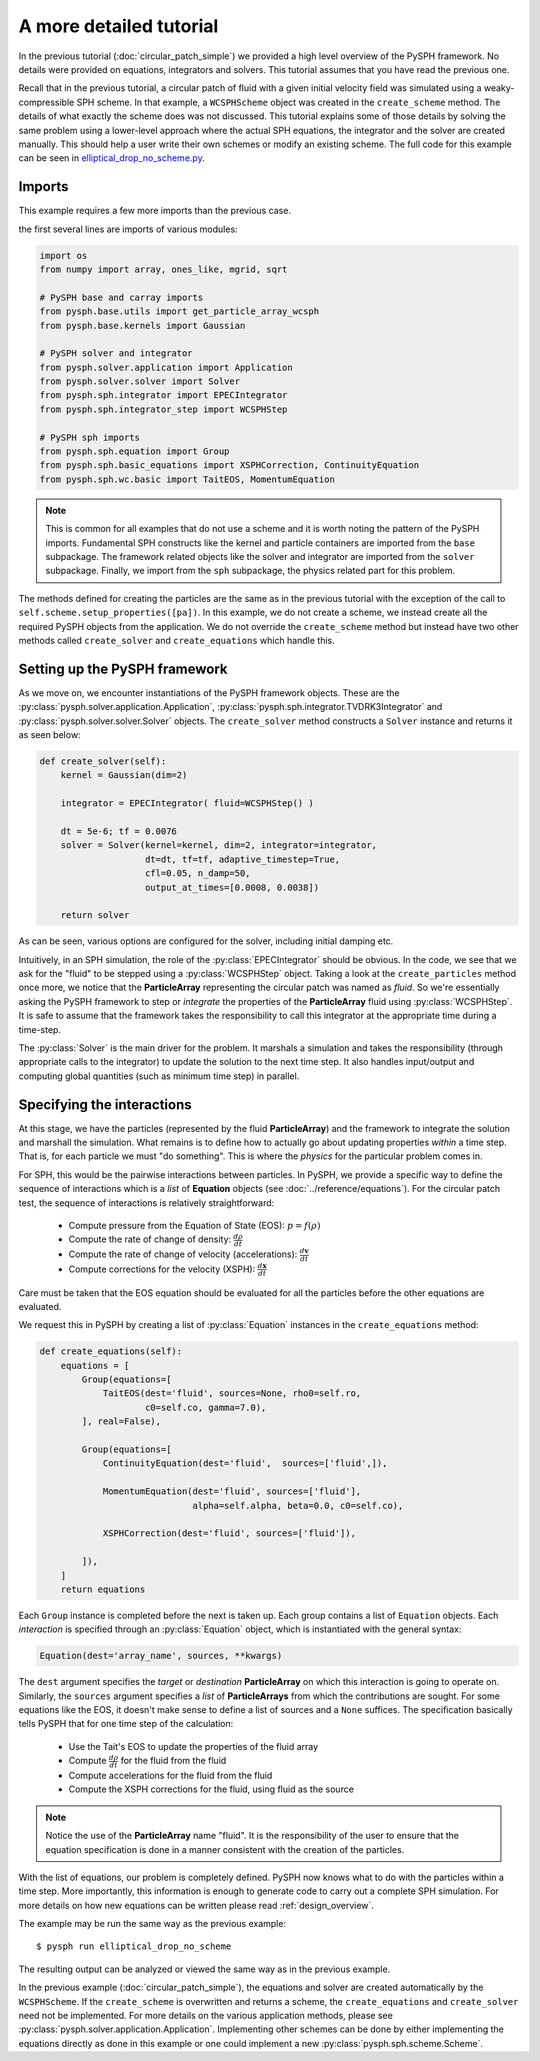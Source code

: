 .. _tutorial:

========================
A more detailed tutorial
========================

In the previous tutorial (:doc:`circular_patch_simple`) we provided a high
level overview of the PySPH framework.  No details were provided on equations,
integrators and solvers.  This tutorial assumes that you have read the
previous one.

Recall that in the previous tutorial, a circular patch of fluid with a given
initial velocity field was simulated using a weaky-compressible SPH scheme.
In that example, a ``WCSPHScheme`` object was created in the ``create_scheme``
method.  The details of what exactly the scheme does was not discussed.  This
tutorial explains some of those details by solving the same problem using a
lower-level approach where the actual SPH equations, the integrator and the
solver are created manually.  This should help a user write their own schemes
or modify an existing scheme.  The full code for this example can be seen in `elliptical_drop_no_scheme.py
<https://bitbucket.org/pysph/pysph/src/master/pysph/examples/elliptical_drop_no_scheme.py>`_.


Imports
~~~~~~~~~~~~~

This example requires a few more imports than the previous case.

the first several lines are imports of various modules:

.. code-block:: python

    import os
    from numpy import array, ones_like, mgrid, sqrt

    # PySPH base and carray imports
    from pysph.base.utils import get_particle_array_wcsph
    from pysph.base.kernels import Gaussian

    # PySPH solver and integrator
    from pysph.solver.application import Application
    from pysph.solver.solver import Solver
    from pysph.sph.integrator import EPECIntegrator
    from pysph.sph.integrator_step import WCSPHStep

    # PySPH sph imports
    from pysph.sph.equation import Group
    from pysph.sph.basic_equations import XSPHCorrection, ContinuityEquation
    from pysph.sph.wc.basic import TaitEOS, MomentumEquation


.. note::

    This is common for all examples that do not use a scheme and it is worth
    noting the pattern of the PySPH imports. Fundamental SPH constructs like
    the kernel and particle containers are imported from the ``base``
    subpackage. The framework related objects like the solver and integrator
    are imported from the ``solver`` subpackage. Finally, we import from the
    ``sph`` subpackage, the physics related part for this problem.

The methods defined for creating the particles are the same as in the previous
tutorial with the exception of the call to
``self.scheme.setup_properties([pa])``.  In this example, we do not create a
scheme, we instead create all the required PySPH objects from the
application.  We do not override the ``create_scheme`` method but instead have
two other methods called ``create_solver`` and ``create_equations`` which
handle this.


Setting up the PySPH framework
~~~~~~~~~~~~~~~~~~~~~~~~~~~~~~~

As we move on, we encounter instantiations of the PySPH framework objects.
These are the :py:class:`pysph.solver.application.Application`,
:py:class:`pysph.sph.integrator.TVDRK3Integrator` and
:py:class:`pysph.solver.solver.Solver` objects.  The ``create_solver`` method
constructs a ``Solver`` instance and returns it as seen below:

.. code-block:: python

        def create_solver(self):
            kernel = Gaussian(dim=2)

            integrator = EPECIntegrator( fluid=WCSPHStep() )

            dt = 5e-6; tf = 0.0076
            solver = Solver(kernel=kernel, dim=2, integrator=integrator,
                            dt=dt, tf=tf, adaptive_timestep=True,
                            cfl=0.05, n_damp=50,
                            output_at_times=[0.0008, 0.0038])

            return solver

As can be seen, various options are configured for the solver, including
initial damping etc.

.. py:currentmodule:: pysph.sph.integrator

Intuitively, in an SPH simulation, the role of the
:py:class:`EPECIntegrator` should be obvious. In the code, we see that we
ask for the "fluid" to be stepped using a :py:class:`WCSPHStep` object. Taking
a look at the ``create_particles`` method once more, we notice that the
**ParticleArray** representing the circular patch was named as `fluid`. So
we're essentially asking the PySPH framework to step or *integrate* the
properties of the **ParticleArray** fluid using :py:class:`WCSPHStep`. It is
safe to assume that the framework takes the responsibility to call this
integrator at the appropriate time during a time-step.

.. py:currentmodule:: pysph.solver.solver

The :py:class:`Solver` is the main driver for the problem. It marshals a
simulation and takes the responsibility (through appropriate calls to the
integrator) to update the solution to the next time step. It also handles
input/output and computing global quantities (such as minimum time step) in
parallel.

Specifying the interactions
~~~~~~~~~~~~~~~~~~~~~~~~~~~~

At this stage, we have the particles (represented by the fluid
**ParticleArray**) and the framework to integrate the solution and
marshall the simulation. What remains is to define how to actually go
about updating properties *within* a time step. That is, for each
particle we must "do something". This is where the *physics* for the
particular problem comes in.

For SPH, this would be the pairwise interactions between particles. In PySPH,
we provide a specific way to define the sequence of interactions which is a
*list* of **Equation** objects (see :doc:`../reference/equations`). For the
circular patch test, the sequence of interactions is relatively
straightforward:

    - Compute pressure from the Equation of State (EOS):  :math:`p = f(\rho)`
    - Compute the rate of change of density: :math:`\frac{d\rho}{dt}`
    - Compute the rate of change of velocity (accelerations): :math:`\frac{d\boldsymbol{v}}{dt}`
    - Compute corrections for the velocity (XSPH): :math:`\frac{d\boldsymbol{x}}{dt}`

Care must be taken that the EOS equation should be evaluated for all the
particles before the other equations are evaluated.

.. py:currentmodule:: pysph.sph.equation


We request this in PySPH by creating a list of :py:class:`Equation` instances
in the ``create_equations`` method:

.. code-block:: python

    def create_equations(self):
        equations = [
            Group(equations=[
                TaitEOS(dest='fluid', sources=None, rho0=self.ro,
                        c0=self.co, gamma=7.0),
            ], real=False),

            Group(equations=[
                ContinuityEquation(dest='fluid',  sources=['fluid',]),

                MomentumEquation(dest='fluid', sources=['fluid'],
                                 alpha=self.alpha, beta=0.0, c0=self.co),

                XSPHCorrection(dest='fluid', sources=['fluid']),

            ]),
        ]
        return equations

Each ``Group`` instance is completed before the next is taken up.  Each group
contains a list of ``Equation`` objects.  Each *interaction* is specified
through an :py:class:`Equation` object, which is instantiated with the general
syntax:

.. code-block:: python

   Equation(dest='array_name', sources, **kwargs)

The ``dest`` argument specifies the *target* or *destination*
**ParticleArray** on which this interaction is going to operate
on. Similarly, the ``sources`` argument specifies a *list* of
**ParticleArrays** from which the contributions are sought. For some
equations like the EOS, it doesn't make sense to define a list of
sources and a ``None`` suffices. The specification basically tells PySPH
that for one time step of the calculation:

    - Use the Tait's EOS to update the properties of the fluid array
    - Compute :math:`\frac{d\rho}{dt}` for the fluid from the fluid
    - Compute accelerations for the fluid from the fluid
    - Compute the XSPH corrections for the fluid, using fluid as the source

.. note::

   Notice the use of the **ParticleArray** name "fluid". It is the
   responsibility of the user to ensure that the equation
   specification is done in a manner consistent with the creation of
   the particles.

With the list of equations, our problem is completely defined. PySPH
now knows what to do with the particles within a time step. More
importantly, this information is enough to generate code to carry out
a complete SPH simulation.  For more details on how new equations can be
written please read :ref:`design_overview`.

The example may be run the same way as the previous example::

  $ pysph run elliptical_drop_no_scheme

The resulting output can be analyzed or viewed the same way as in the previous
example.

In the previous example (:doc:`circular_patch_simple`), the equations and solver
are created automatically by the ``WCSPHScheme``. If the ``create_scheme`` is
overwritten and returns a scheme, the ``create_equations`` and ``create_solver``
need not be implemented. For more details on the various application methods,
please see :py:class:`pysph.solver.application.Application`. Implementing other
schemes can be done by either implementing the equations directly as done in
this example or one could implement a new :py:class:`pysph.sph.scheme.Scheme`.
